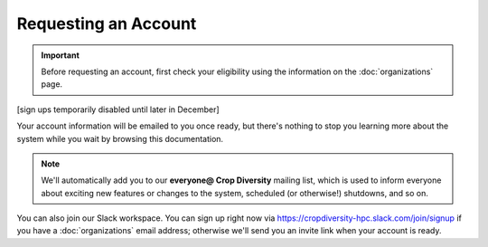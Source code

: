 Requesting an Account
=====================

.. important::
  Before requesting an account, first check your eligibility using the information on the :doc:`organizations` page.

[sign ups temporarily disabled until later in December]

Your account information will be emailed to you once ready, but there's nothing to stop you learning more about the system while you wait by browsing this documentation.

.. note::
  We'll automatically add you to our **everyone@ Crop Diversity** mailing list, which is used to inform everyone about exciting new features or changes to the system, scheduled (or otherwise!) shutdowns, and so on.

You can also join our Slack workspace. You can sign up right now via https://cropdiversity-hpc.slack.com/join/signup if you have a :doc:`organizations` email address; otherwise we'll send you an invite link when your account is ready.


.. raw:: html
   
   <script defer data-domain="cropdiversity.ac.uk" src="https://plausible.hutton.ac.uk/js/plausible.js"></script>
